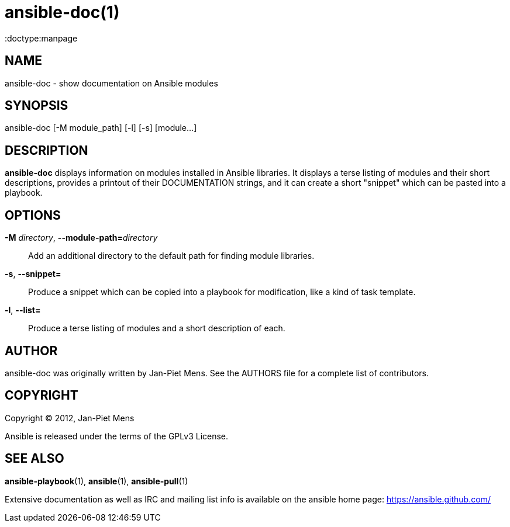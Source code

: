 ansible-doc(1)
==============
:doctype:manpage
:man source:   Ansible
:man version:  1.2
:man manual:   System administration commands

NAME
----
ansible-doc - show documentation on Ansible modules


SYNOPSIS
--------
ansible-doc [-M module_path] [-l] [-s] [module...]


DESCRIPTION
-----------

*ansible-doc* displays information on modules installed in Ansible
libraries. It displays a terse listing of modules and their short
descriptions, provides a printout of their DOCUMENTATION strings,
and it can create a short "snippet" which can be pasted into a
playbook.


OPTIONS
-------

*-M* 'directory', *--module-path=*'directory'::

Add an additional directory to the default path for finding module libraries.

*-s*, *--snippet=*::

Produce a snippet which can be copied into a playbook for modification, like
a kind of task template.

*-l*, *--list=*::

Produce a terse listing of modules and a short description of each.

AUTHOR
------

ansible-doc was originally written by Jan-Piet Mens. See the AUTHORS file
for a complete list of contributors.


COPYRIGHT
---------

Copyright © 2012, Jan-Piet Mens

Ansible is released under the terms of the GPLv3 License.


SEE ALSO
--------

*ansible-playbook*(1), *ansible*(1), *ansible-pull*(1)

Extensive documentation as well as IRC and mailing list info
is available on the ansible home page: <https://ansible.github.com/>

